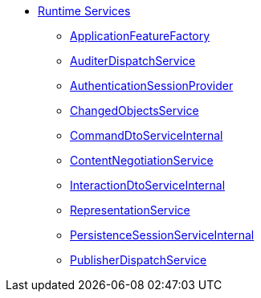 * xref:core:runtime-services:about.adoc[Runtime Services]
** xref:core:runtime-services:ApplicationFeatureFactory.adoc[ApplicationFeatureFactory]
** xref:core:runtime-services:AuditerDispatchService.adoc[AuditerDispatchService]
** xref:core:runtime-services:AuthenticationSessionProvider.adoc[AuthenticationSessionProvider]
** xref:core:runtime-services:ChangedObjectsService.adoc[ChangedObjectsService]
** xref:core:runtime-services:CommandDtoServiceInternal.adoc[CommandDtoServiceInternal]
** xref:core:runtime-services:ContentNegotiationService.adoc[ContentNegotiationService]
** xref:core:runtime-services:InteractionDtoServiceInternal.adoc[InteractionDtoServiceInternal]
** xref:core:runtime-services:RepresentationService.adoc[RepresentationService]
** xref:core:runtime-services:PersistenceSessionServiceInternal.adoc[PersistenceSessionServiceInternal]
** xref:core:runtime-services:PublisherDispatchService.adoc[PublisherDispatchService]
